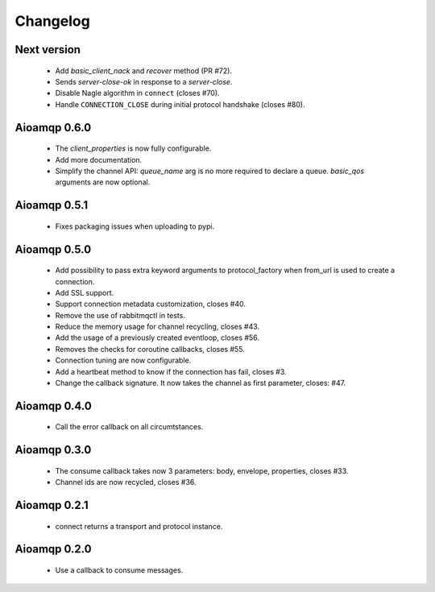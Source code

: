 Changelog
=========

Next version
------------

 * Add `basic_client_nack` and `recover` method (PR #72).
 * Sends `server-close-ok` in response to a `server-close`.
 * Disable Nagle algorithm in ``connect`` (closes #70).
 * Handle ``CONNECTION_CLOSE`` during initial protocol handshake (closes #80).


Aioamqp 0.6.0
-------------

 * The `client_properties` is now fully configurable.
 * Add more documentation.
 * Simplify the channel API: `queue_name` arg is no more required to declare a queue. `basic_qos` arguments are now optional.

Aioamqp 0.5.1
-------------

 * Fixes packaging issues when uploading to pypi.

Aioamqp 0.5.0
-------------

 * Add possibility to pass extra keyword arguments to protocol_factory when from_url is used to create a connection.
 * Add SSL support.
 * Support connection metadata customization, closes #40.
 * Remove the use of rabbitmqctl in tests.
 * Reduce the memory usage for channel recycling, closes #43.
 * Add the usage of a previously created eventloop, closes #56.
 * Removes the checks for coroutine callbacks, closes #55.
 * Connection tuning are now configurable.
 * Add a heartbeat method to know if the connection has fail, closes #3.
 * Change the callback signature. It now takes the channel as first parameter, closes: #47.


Aioamqp 0.4.0
-------------

 * Call the error callback on all circumtstances.

Aioamqp 0.3.0
-------------

 * The consume callback takes now 3 parameters: body, envelope, properties, closes #33.
 * Channel ids are now recycled, closes #36.

Aioamqp 0.2.1
-------------

 * connect returns a transport and protocol instance.

Aioamqp 0.2.0
-------------

 * Use a callback to consume messages.
